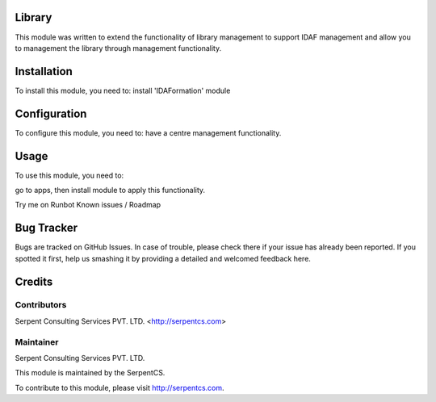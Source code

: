 ========
Library
========

This module was written to extend the functionality of library management to support IDAF management and allow you to management the library through management functionality.

=============
Installation
=============

To install this module, you need to:
install 'IDAFormation' module

=============
Configuration
=============

To configure this module, you need to:
have a centre management functionality.

=====
Usage
=====

To use this module, you need to:

go to apps, then install module to apply this functionality.

Try me on Runbot
Known issues / Roadmap

===========
Bug Tracker
===========

Bugs are tracked on GitHub Issues. In case of trouble, please check there if your issue has already been reported. If you spotted it first, help us smashing it by providing a detailed and welcomed feedback here.

========
Credits
========

Contributors
=============

Serpent Consulting Services PVT. LTD. <http://serpentcs.com>

Maintainer
==========

Serpent Consulting Services PVT. LTD.

This module is maintained by the SerpentCS.

To contribute to this module, please visit http://serpentcs.com.
